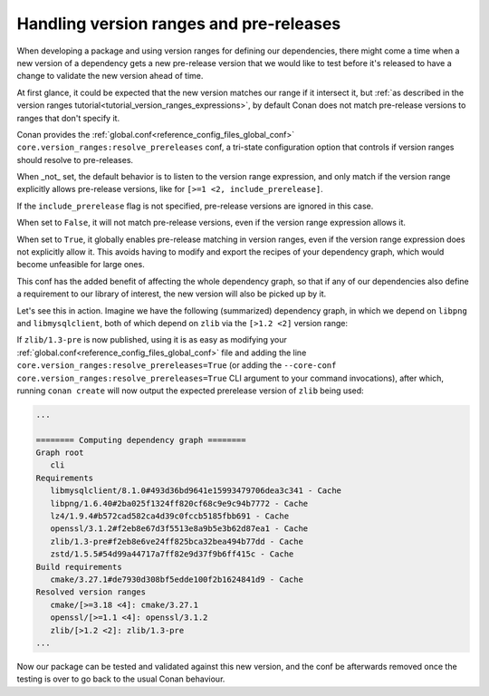 .. _resolve_prereleases_summary:

Handling version ranges and pre-releases
========================================

When developing a package and using version ranges for defining our dependencies,
there might come a time when a new version of a dependency gets a new pre-release version that we would like to test
before it's released to have a change to validate the new version ahead of time.

At first glance, it could be expected that the new version matches our range if it intersect it,
but :ref:`as described in the version ranges tutorial<tutorial_version_ranges_expressions>`,
by default Conan does not match pre-release versions to ranges that don't specify it.

Conan provides the :ref:`global.conf<reference_config_files_global_conf>` ``core.version_ranges:resolve_prereleases`` conf,
a tri-state configuration option that controls if version ranges should resolve to pre-releases.

When _not_ set, the default behavior is to listen to the version range expression, and only match
if the version range explicitly allows pre-release versions, like for ``[>=1 <2, include_prerelease]``.

If the ``include_prerelease`` flag is not specified, pre-release versions are ignored in this case.

When set to ``False``, it will not match pre-release versions, even if the version range expression allows it.

When set to ``True``, it globally enables pre-release matching in version ranges, even if the version range expression does not explicitly allow it.
This avoids having to modify and export the recipes of your dependency graph, which would become unfeasible for large ones.

This conf has the added benefit of affecting the whole dependency graph, so that if any of our dependencies also define
a requirement to our library of interest, the new version will also be picked up by it.

Let's see this in action. Imagine we have the following (summarized) dependency graph,
in which we depend on ``libpng`` and ``libmysqlclient``, both of which depend on ``zlib`` via the ``[>1.2 <2]`` version range:

.. graphviz::

   digraph G {
      node [fillcolor="lightskyblue", style=filled, shape=box]
      "app" -> "libpng/1.6.40"
      "app" -> "libmysqlclient/8.1.0"

      "libpng/1.6.40" -> "zlib/1.2.13" [label="[>1.2 <2]"]
      "libmysqlclient/8.1.0" -> "zlib/1.2.13" [label="[>1.2 <2]"]
   }

If ``zlib/1.3-pre`` is now published, using it is as easy as modifying your :ref:`global.conf<reference_config_files_global_conf>`
file and adding the line ``core.version_ranges:resolve_prereleases=True``
(or adding the ``--core-conf core.version_ranges:resolve_prereleases=True`` CLI argument to your command invocations),
after which, running ``conan create`` will now output the expected prerelease version of ``zlib`` being used:

.. code-block:: text

   ...

   ======== Computing dependency graph ========
   Graph root
      cli
   Requirements
      libmysqlclient/8.1.0#493d36bd9641e15993479706dea3c341 - Cache
      libpng/1.6.40#2ba025f1324ff820cf68c9e9c94b7772 - Cache
      lz4/1.9.4#b572cad582ca4d39c0fccb5185fbb691 - Cache
      openssl/3.1.2#f2eb8e67d3f5513e8a9b5e3b62d87ea1 - Cache
      zlib/1.3-pre#f2eb8e6ve24ff825bca32bea494b77dd - Cache
      zstd/1.5.5#54d99a44717a7ff82e9d37f9b6ff415c - Cache
   Build requirements
      cmake/3.27.1#de7930d308bf5edde100f2b1624841d9 - Cache
   Resolved version ranges
      cmake/[>=3.18 <4]: cmake/3.27.1
      openssl/[>=1.1 <4]: openssl/3.1.2
      zlib/[>1.2 <2]: zlib/1.3-pre
   ...


Now our package can be tested and validated against this new version,
and the conf be afterwards removed once the testing is over to go back to the usual Conan behaviour.
